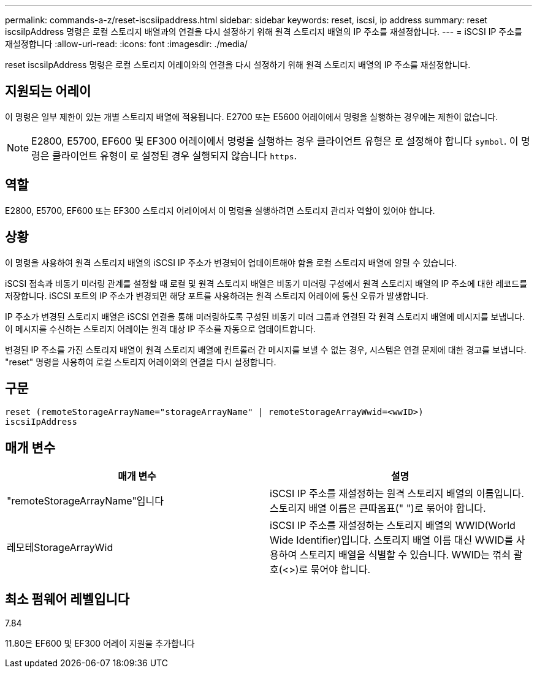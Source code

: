 ---
permalink: commands-a-z/reset-iscsiipaddress.html 
sidebar: sidebar 
keywords: reset, iscsi, ip address 
summary: reset iscsiIpAddress 명령은 로컬 스토리지 배열과의 연결을 다시 설정하기 위해 원격 스토리지 배열의 IP 주소를 재설정합니다. 
---
= iSCSI IP 주소를 재설정합니다
:allow-uri-read: 
:icons: font
:imagesdir: ./media/


[role="lead"]
reset iscsiIpAddress 명령은 로컬 스토리지 어레이와의 연결을 다시 설정하기 위해 원격 스토리지 배열의 IP 주소를 재설정합니다.



== 지원되는 어레이

이 명령은 일부 제한이 있는 개별 스토리지 배열에 적용됩니다. E2700 또는 E5600 어레이에서 명령을 실행하는 경우에는 제한이 없습니다.

[NOTE]
====
E2800, E5700, EF600 및 EF300 어레이에서 명령을 실행하는 경우 클라이언트 유형은 로 설정해야 합니다 `symbol`. 이 명령은 클라이언트 유형이 로 설정된 경우 실행되지 않습니다 `https`.

====


== 역할

E2800, E5700, EF600 또는 EF300 스토리지 어레이에서 이 명령을 실행하려면 스토리지 관리자 역할이 있어야 합니다.



== 상황

이 명령을 사용하여 원격 스토리지 배열의 iSCSI IP 주소가 변경되어 업데이트해야 함을 로컬 스토리지 배열에 알릴 수 있습니다.

iSCSI 접속과 비동기 미러링 관계를 설정할 때 로컬 및 원격 스토리지 배열은 비동기 미러링 구성에서 원격 스토리지 배열의 IP 주소에 대한 레코드를 저장합니다. iSCSI 포트의 IP 주소가 변경되면 해당 포트를 사용하려는 원격 스토리지 어레이에 통신 오류가 발생합니다.

IP 주소가 변경된 스토리지 배열은 iSCSI 연결을 통해 미러링하도록 구성된 비동기 미러 그룹과 연결된 각 원격 스토리지 배열에 메시지를 보냅니다. 이 메시지를 수신하는 스토리지 어레이는 원격 대상 IP 주소를 자동으로 업데이트합니다.

변경된 IP 주소를 가진 스토리지 배열이 원격 스토리지 배열에 컨트롤러 간 메시지를 보낼 수 없는 경우, 시스템은 연결 문제에 대한 경고를 보냅니다. "reset" 명령을 사용하여 로컬 스토리지 어레이와의 연결을 다시 설정합니다.



== 구문

[listing]
----
reset (remoteStorageArrayName="storageArrayName" | remoteStorageArrayWwid=<wwID>)
iscsiIpAddress
----


== 매개 변수

|===
| 매개 변수 | 설명 


 a| 
"remoteStorageArrayName"입니다
 a| 
iSCSI IP 주소를 재설정하는 원격 스토리지 배열의 이름입니다. 스토리지 배열 이름은 큰따옴표(" ")로 묶어야 합니다.



 a| 
레모테StorageArrayWid
 a| 
iSCSI IP 주소를 재설정하는 스토리지 배열의 WWID(World Wide Identifier)입니다. 스토리지 배열 이름 대신 WWID를 사용하여 스토리지 배열을 식별할 수 있습니다. WWID는 꺾쇠 괄호(<>)로 묶어야 합니다.

|===


== 최소 펌웨어 레벨입니다

7.84

11.80은 EF600 및 EF300 어레이 지원을 추가합니다
